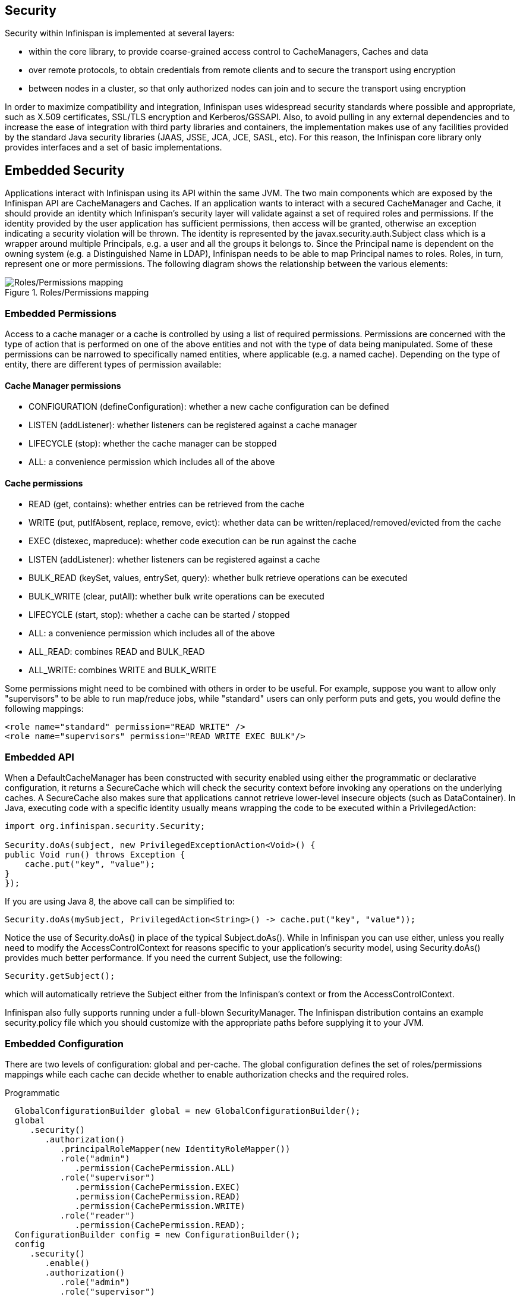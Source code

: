 == Security

Security within Infinispan is implemented at several layers:

* within the core library, to provide coarse-grained access control to CacheManagers, Caches and data
* over remote protocols, to obtain credentials from remote clients and to secure the transport using encryption
* between nodes in a cluster, so that only authorized nodes can join and to secure the transport using encryption

In order to maximize compatibility and integration, Infinispan uses widespread security standards where possible and appropriate, such as X.509 certificates, SSL/TLS encryption and Kerberos/GSSAPI.
Also, to avoid pulling in any external dependencies and to increase the ease of integration with third party libraries and containers, the implementation makes use of any facilities provided by the 
standard Java security libraries (JAAS, JSSE, JCA, JCE, SASL, etc).
For this reason, the Infinispan core library only provides interfaces and a set of basic implementations.

== Embedded Security
Applications interact with Infinispan using its API within the same JVM. The two main components which are exposed by the Infinispan API are CacheManagers and Caches. If an application wants to interact with a secured CacheManager and Cache, it should provide an identity which Infinispan’s security layer will validate against a set of required roles and permissions. If the identity provided by the user application has sufficient permissions, then access will be granted, otherwise an exception indicating a security violation will be thrown. The identity is represented by the javax.security.auth.Subject class which is a wrapper around multiple Principals, e.g. a user and all the groups it belongs to. Since the Principal name is dependent on the owning system (e.g. a Distinguished Name in LDAP), Infinispan needs to be able to map Principal names to roles.
Roles, in turn, represent one or more permissions. The following diagram shows the relationship between the various elements:

.Roles/Permissions mapping 
image::images/SecurityRolesPermissions.png[Roles/Permissions mapping]
 
=== Embedded Permissions

Access to a cache manager or a cache is controlled by using a list of required permissions. Permissions are concerned with the type of action that is performed on one of the above entities and not with the type of data being manipulated. Some of these permissions can be narrowed to specifically named entities, where applicable (e.g. a named cache). Depending on the type of entity, there are different types of permission available:

==== Cache Manager permissions
* CONFIGURATION (defineConfiguration): whether a new cache configuration can be defined
* LISTEN (addListener): whether listeners can be registered against a cache manager
* LIFECYCLE (stop): whether the cache manager can be stopped
* ALL: a convenience permission which includes all of the above

==== Cache permissions
* READ (get, contains): whether entries can be retrieved from the cache
* WRITE (put, putIfAbsent, replace, remove, evict): whether data can be written/replaced/removed/evicted from the cache
* EXEC (distexec, mapreduce): whether code execution can be run against the cache
* LISTEN (addListener): whether listeners can be registered against a cache
* BULK_READ (keySet, values, entrySet, query): whether bulk retrieve operations can be executed
* BULK_WRITE (clear, putAll): whether bulk write operations can be executed
* LIFECYCLE (start, stop): whether a cache can be started / stopped
* ALL: a convenience permission which includes all of the above
* ALL_READ: combines READ and BULK_READ
* ALL_WRITE: combines WRITE and BULK_WRITE

Some permissions might need to be combined with others in order to be useful. For example, suppose you want to allow only "supervisors" to be able to run map/reduce jobs, while "standard" users can only perform puts and gets, you would define the following mappings:

[code,xml]
----
<role name="standard" permission="READ WRITE" />
<role name="supervisors" permission="READ WRITE EXEC BULK"/>
----

=== Embedded API
When a DefaultCacheManager has been constructed with security enabled using either the programmatic or declarative configuration, it returns a SecureCache which will check the security context before invoking any operations on the underlying caches. A SecureCache also makes sure that applications cannot retrieve lower-level insecure objects (such as DataContainer).
In Java, executing code with a specific identity usually means wrapping the code to be executed within a PrivilegedAction:

[source,java]
----
import org.infinispan.security.Security;

Security.doAs(subject, new PrivilegedExceptionAction<Void>() {
public Void run() throws Exception {
    cache.put("key", "value");
}
});
----

If you are using Java 8, the above call can be simplified to:

[source,java]
----
Security.doAs(mySubject, PrivilegedAction<String>() -> cache.put("key", "value"));
----

Notice the use of +Security.doAs()+ in place of the typical +Subject.doAs()+. While in Infinispan you can use either, unless you really need to modify the AccessControlContext for reasons specific to your application's security model, using +Security.doAs()+ provides much better performance. If you need the current Subject, use the following:

[source,java]
----
Security.getSubject();
----

which will automatically retrieve the Subject either from the Infinispan's context or from the AccessControlContext.

Infinispan also fully supports running under a full-blown SecurityManager. The Infinispan distribution contains an example security.policy file which you should customize with the appropriate paths before supplying it to your JVM.

=== Embedded Configuration
There are two levels of configuration: global and per-cache. The global configuration defines the set of roles/permissions mappings while each cache can decide whether to enable authorization checks and the required roles.

.Programmatic
[source,java]
----
  GlobalConfigurationBuilder global = new GlobalConfigurationBuilder();
  global
     .security()
        .authorization()
           .principalRoleMapper(new IdentityRoleMapper())
           .role("admin")
              .permission(CachePermission.ALL)
           .role("supervisor")
              .permission(CachePermission.EXEC)
              .permission(CachePermission.READ)
              .permission(CachePermission.WRITE)
           .role("reader")
              .permission(CachePermission.READ);
  ConfigurationBuilder config = new ConfigurationBuilder();
  config
     .security()
        .enable()
        .authorization()
           .role("admin")
           .role("supervisor")
           .role("reader");
----

.Declarative
[source,xml]
----
<infinispan>
   <cache-container default-cache="secured">
      <security>
         <authorization enabled="true">
            <identity-role-mapper />
            <role name="admin" permissions="ALL" />
            <role name="reader" permissions="READ" />
            <role name="writer" permissions="WRITE" />
            <role name="supervisor" permissions="READ WRITE EXEC BULK"/>
         </authorization>
      </security>
      <local-cache name="secured">
         <security>
            <authorization roles="admin reader writer supervisor" />
         </security>
      </local-cache>
   </cache-container>

</infinispan>
----

==== Role Mappers

In order to convert the Principals in a Subject into a set of roles to be used when authorizing, a suitable +PrincipalRoleMapper+ must be specified in the global configuration. Infinispan comes with 3 mappers and also allows you to provide a custom one:

* IdentityRoleMapper (Java: +org.infinispan.security.impl.IdentityRoleMapper+, XML: +<identity-role-mapper />+): this mapper just uses the Principal name as the role name
* CommonNameRoleMapper (Java: +org.infinispan.security.impl.CommonRoleMapper+, XML: +<common-name-role-mapper />+): if the Principal name is a Distinguished Name (DN), this mapper extracts the Common Name (CN) and uses it as a role name. For example
the DN +cn=managers,ou=people,dc=example,dc=com+ will be mapped to the role +managers+
* ClusterRoleMapper (Java: +org.infinispan.security.impl.ClusterRoleMapper+ XML: +<cluster-role-mapper />+): a mapper which uses the ClusterRegistry to store principal to role mappings. This allows the use of the CLI's GRANT and DENY commands to add/remove roles to a principal.
* Custom role mappers (XML: +<custom-role-mapper class="a.b.c" />+): just supply the fully-qualified class name of an implementation of +org.infinispan.security.PrincipalRoleMapper+

== Security Audit

Infinispan offers a pluggable audit logger which tracks whether a cache or a cache manager operation was allowed or denied.
The audit logger is configured at the cache container authorization level:

.Programmatic
[source,java]
----
  GlobalConfigurationBuilder global = new GlobalConfigurationBuilder();
  global
     .authorization()
        .auditLogger(new LoggingAuditLogger());
----

.Declarative
[source,xml]
----
<infinispan>
   <cache-container default-cache="secured">
      <security>
         <authorization audit-logger="org.infinispan.security.impl.LoggingAuditLogger">
            ...
         </authorization>
      </security>
      ...
   </cache-container>
</infinispan>
----

In embedded mode the default audit logger is +org.infinispan.security.impl.NullAuditLogger+ which does nothing. Infinispan also comes with the +org.infinispan.security.impl.LoggingAuditLogger+ which outputs audit logs through the available logging framework (e.g. Log4J) at level TRACE and category AUDIT. These logs look like: 

[ALLOW|DENY] user READ cache[defaultCache]

Using an appropriate logging appender it is possible to send the AUDIT category either to a log file, a JMS queue, a database, etc.
The +user+ which is included in the log above is the name of the first non-+java.security.acl.Group+ principal in the Subject.

== Cluster security

JGroups can be configured so that nodes need to authenticate each other when joining / merging. The authentication uses SASL and is setup by adding the +SASL+ protocol to your JGroups XML configuration above the GMS protocol, as follows:

[source,xml]
----
<SASL mech="DIGEST-MD5"
    client_name="node_user"
    client_password="node_password"
    server_callback_handler_class="org.example.infinispan.security.JGroupsSaslServerCallbackHandler"
    client_callback_handler_class="org.example.infinispan.security.JGroupsSaslClientCallbackHandler" 
    sasl_props="com.sun.security.sasl.digest.realm=test_realm" /> 
----

In the above example, the SASL mech will be +DIGEST-MD5+. Each node will need to declare the user and password it will use when joining the cluster. The behaviour of a node differs depending on whether it is the coordinator or any other node. The coordinator acts as the SASL server, whereas joining/merging nodes act as SASL clients. Therefore two different CallbackHandlers are required, the +server_callback_handler_class+ will be used by the coordinator, and the +client_callback_handler_class+ will be used by the other nodes.
The +SASL+ protocol in JGroups is only concerned with the authentication process. If you wish to implement node authorization, you can do so within the server callback handler, by throwing an Exception. The following example shows how this can be done:

[source,java]
----
public class AuthorizingServerCallbackHandler implements CallbackHandler {

    @Override
    public void handle(Callback[] callbacks) throws IOException, UnsupportedCallbackException {
        for (Callback callback : callbacks) {
            ...
            if (callback instanceof AuthorizeCallback) {
                AuthorizeCallback acb = (AuthorizeCallback) callback;
                UserProfile user = UserManager.loadUser(acb.getAuthenticationID());
                if (!user.hasRole("myclusterrole")) {
                    throw new SecurityException("Unauthorized node " +user);
                }
            }
            ...
        }
    }
}
----
